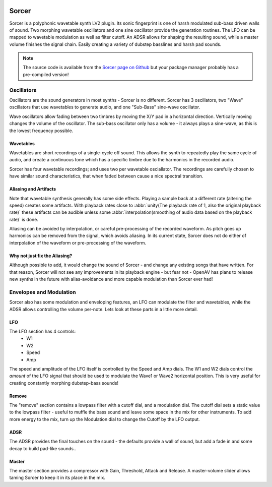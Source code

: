 .. image:: img/sorcer/sorcer.png
   :align: right
   :scale: 60 %

########
Sorcer
########

Sorcer is a polyphonic wavetable synth LV2 plugin. Its sonic fingerprint is
one of harsh modulated sub-bass driven walls of sound. Two morphing
wavetable oscillators and one sine oscillator provide the generation
routines. The LFO can be mapped to wavetable modulation as well as filter
cutoff. An ADSR allows for shaping the resulting sound, while a master
volume finishes the signal chain. Easily creating a variety of dubstep
basslines and harsh pad sounds.

.. note:: The source code is available from the `Sorcer page on Github`_
	but your package manager probably has a pre-compiled version!

.. _Sorcer page on Github: https://github.com/openAVproductions/openAV-Sorcer/


Oscillators
===========

Oscillators are the sound generators in most synths - Sorcer is no
different. Sorcer has 3 oscillators, two "Wave" oscillators that use
wavetables to generate audio, and one "Sub-Bass" sine-wave oscillator.

Wave oscillators allow fading between two timbres by moving the X/Y pad
in a horizontal direction. Vertically moving changes the volume of the
oscillator.  The sub-bass oscillator only has a volume - it always plays a
sine-wave, as this is the lowest frequency possible.

Wavetables
----------
Wavetables are short recordings of a single-cycle off sound. This allows
the synth to repeatedly play the same cycle of audio, and create a
continuous tone which has a specific timbre due to the harmonics in the
recorded audio.

Sorcer has four wavetable recordings; and uses two per wavetable
osciallator. The recordings are carefully chosen to have similar sound
characteristics, that when faded between cause a nice spectral transition.


Aliasing and Artifacts
----------------------
Note that wavetable synthesis generally has some side effects. Playing a
sample back at a different rate (altering the speed) creates some
artifacts. With playback rates close to :abbr:`unity(The playback rate of 1,
also the original playback rate)` these artifacts can be audible unless
some :abbr:`interpolation(smoothing of audio data based on the
playback rate)` is done.

Aliasing can be avoided by interpolation, or careful pre-processing of
the recorded waveform. As pitch goes up harmonics can be removed from the
signal, which avoids aliasing. In its current state, Sorcer does not do
either of interpolation of the waveform or pre-processing of the waveform.

Why not just fix the Aliasing?
------------------------------
Although possible to add, it would change the sound of Sorcer - and change
any existing songs that have written. For that reason, Sorcer will not see
any improvements in its playback engine - but fear not - OpenAV has plans
to release new synths in the future with alias-avoidance and more capable
modulation than Sorcer ever had!

Envelopes and Modulation
========================
Sorcer also has some modulation and enveloping features, an LFO can
modulate the filter and wavetables, while the ADSR allows controlling the
volume per-note. Lets look at these parts in a little more detail.

LFO
---

The LFO section has 4 controls:
 * W1
 * W2
 * Speed
 * Amp
The speed and amplitude of the LFO itself is controlled by the Speed and
Amp dials. The W1 and W2 dials control the *amount* of the LFO signal that
should be used to modulate the Wave1 or Wave2 horizontal position. This is
very useful for creating constantly morphing dubstep-bass sounds!

Remove
------
The "remove" section contains a lowpass filter with a cutoff dial,
and a modulation dial. The cutoff dial sets a static value to the lowpass
filter - useful to muffle the bass sound and leave some space in the mix
for other instruments. To add more energy to the mix, turn up the
Modulation dial to change the Cutoff by the LFO output.

ADSR
----
The ADSR provides the final touches on the sound - the defaults provide a
wall of sound, but add a fade in and some decay to build pad-like sounds..

Master
------
The master section provides a compressor with Gain, Threshold, Attack and
Release. A master-volume slider allows taming Sorcer to keep it in its
place in the mix.
